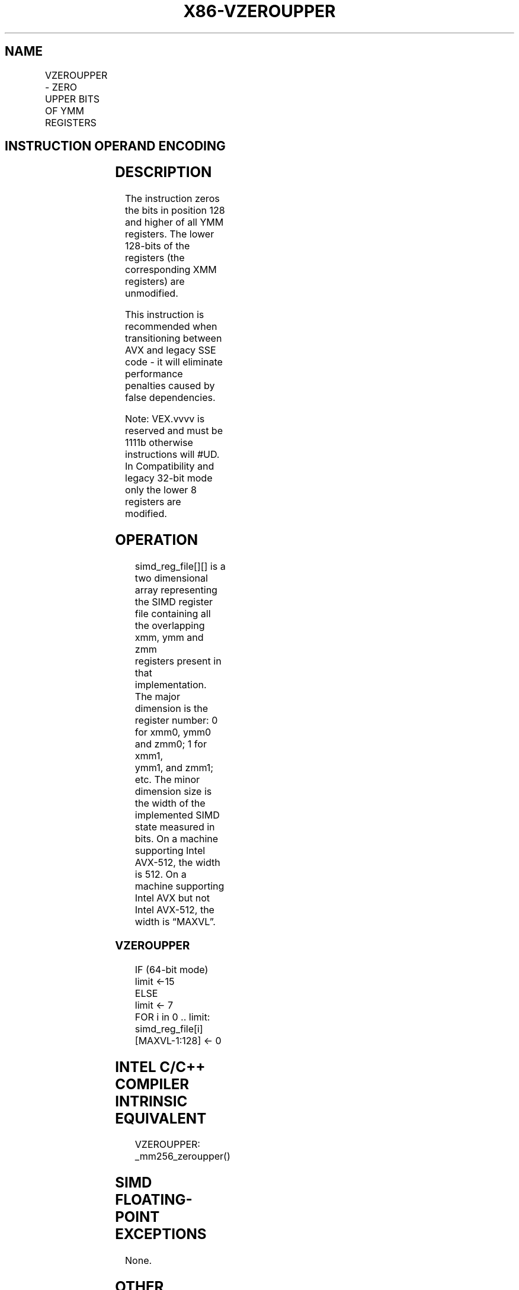 .nh
.TH "X86-VZEROUPPER" "7" "May 2019" "TTMO" "Intel x86-64 ISA Manual"
.SH NAME
VZEROUPPER - ZERO UPPER BITS OF YMM REGISTERS
.TS
allbox;
l l l l l 
l l l l l .
\fB\fCOpcode/Instruction\fR	\fB\fCOp/En\fR	\fB\fC64/32 bit Mode Support\fR	\fB\fCCPUID Feature Flag\fR	\fB\fCDescription\fR
VEX.128.0F.WIG 77 VZEROUPPER	ZO	V/V	AVX	T{
Zero upper 128 bits of all YMM registers.
T}
.TE

.SH INSTRUCTION OPERAND ENCODING
.TS
allbox;
l l l l l 
l l l l l .
Op/En	Operand 1	Operand 2	Operand 3	Operand 4
ZO	NA	NA	NA	NA
.TE

.SH DESCRIPTION
.PP
The instruction zeros the bits in position 128 and higher of all YMM
registers. The lower 128\-bits of the registers (the corresponding XMM
registers) are unmodified.

.PP
This instruction is recommended when transitioning between AVX and
legacy SSE code \- it will eliminate performance penalties caused by
false dependencies.

.PP
Note: VEX.vvvv is reserved and must be 1111b otherwise instructions will
#UD. In Compatibility and legacy 32\-bit mode only the lower 8 registers
are modified.

.SH OPERATION
.PP
.RS

.nf
simd\_reg\_file[][] is a two dimensional array representing the SIMD register file containing all the overlapping xmm, ymm and zmm
registers present in that implementation. The major dimension is the register number: 0 for xmm0, ymm0 and zmm0; 1 for xmm1,
ymm1, and zmm1; etc. The minor dimension size is the width of the implemented SIMD state measured in bits. On a machine
supporting Intel AVX\-512, the width is 512. On a machine supporting Intel AVX but not Intel AVX\-512, the width is “MAXVL”.

.fi
.RE

.SS VZEROUPPER
.PP
.RS

.nf
IF (64\-bit mode)
    limit ←15
ELSE
    limit ← 7
FOR i in 0 .. limit:
    simd\_reg\_file[i][MAXVL\-1:128] ← 0

.fi
.RE

.SH INTEL C/C++ COMPILER INTRINSIC EQUIVALENT
.PP
.RS

.nf
VZEROUPPER: \_mm256\_zeroupper()

.fi
.RE

.SH SIMD FLOATING\-POINT EXCEPTIONS
.PP
None.

.SH OTHER EXCEPTIONS
.PP
See Exceptions Type 8.

.SH SEE ALSO
.PP
x86\-manpages(7) for a list of other x86\-64 man pages.

.SH COLOPHON
.PP
This UNOFFICIAL, mechanically\-separated, non\-verified reference is
provided for convenience, but it may be incomplete or broken in
various obvious or non\-obvious ways. Refer to Intel® 64 and IA\-32
Architectures Software Developer’s Manual for anything serious.

.br
This page is generated by scripts; therefore may contain visual or semantical bugs. Please report them (or better, fix them) on https://github.com/ttmo-O/x86-manpages.

.br
Copyleft TTMO 2020 (Turkish Unofficial Chamber of Reverse Engineers - https://ttmo.re).
